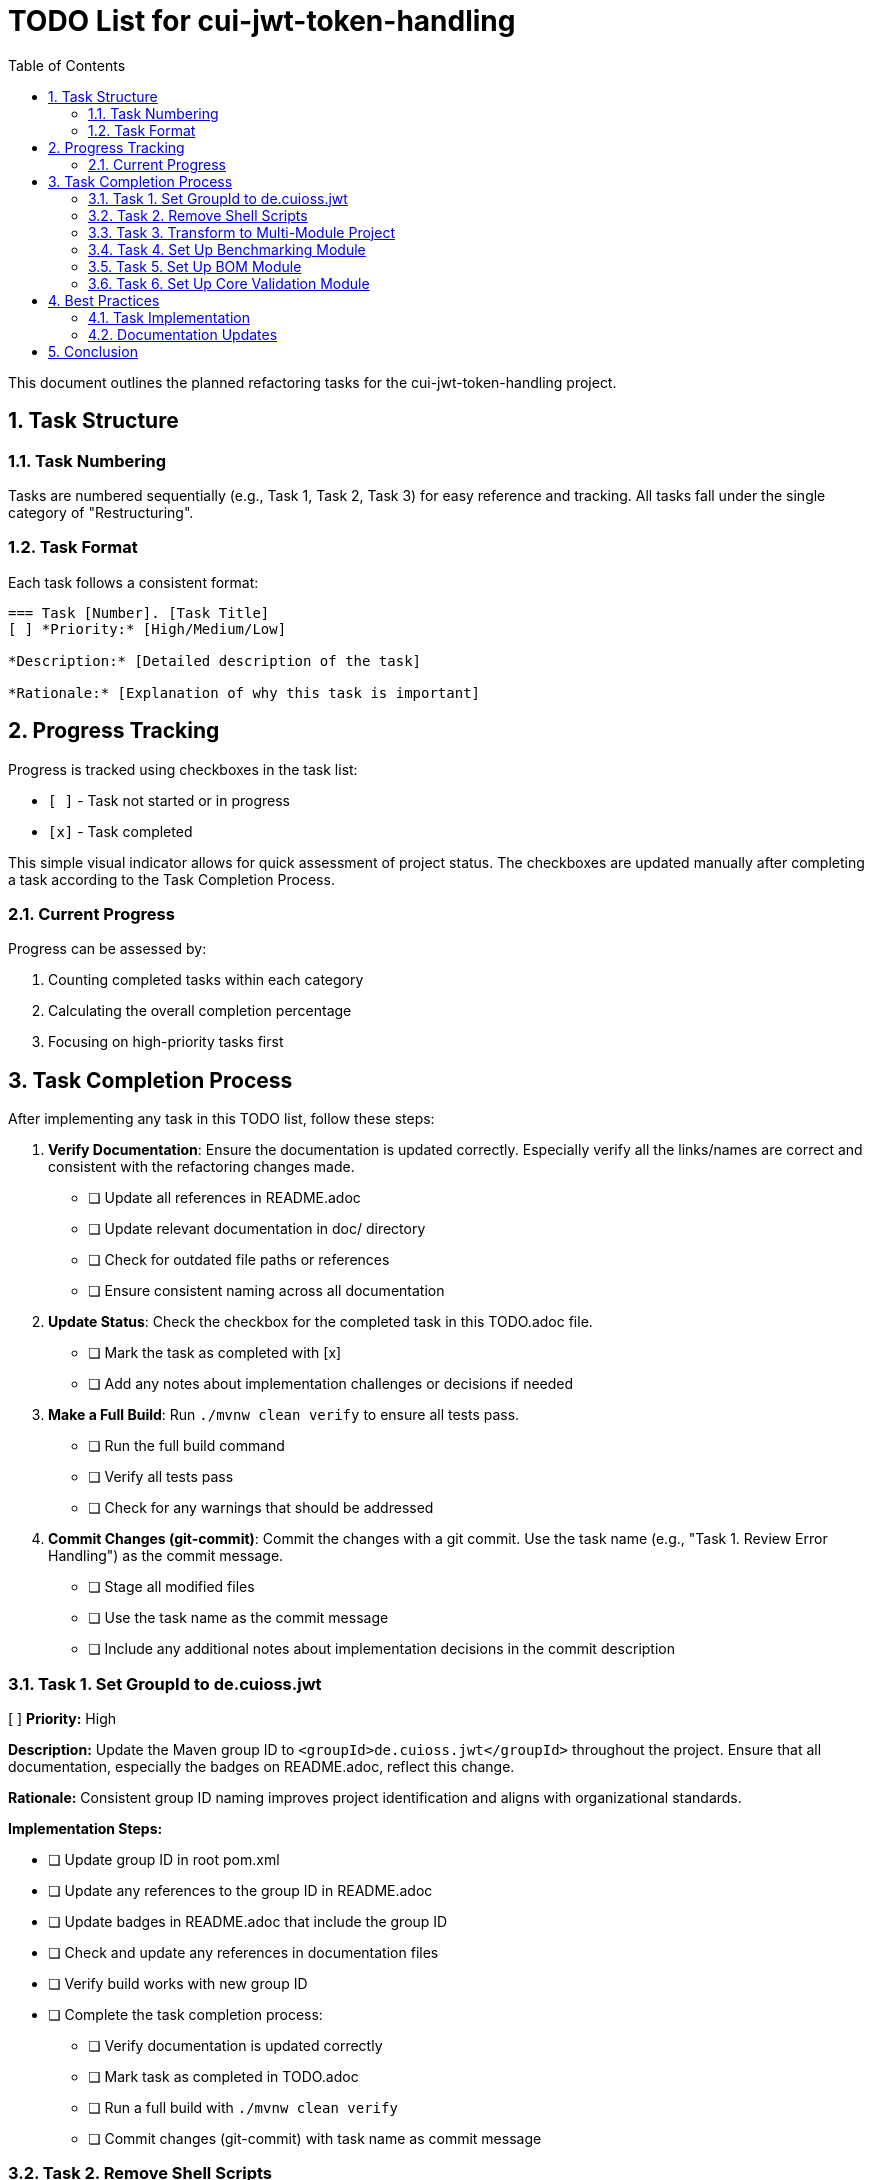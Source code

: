 = TODO List for cui-jwt-token-handling
:toc:
:toclevels: 3
:toc-title: Table of Contents
:sectnums:

This document outlines the planned refactoring tasks for the cui-jwt-token-handling project.

== Task Structure

=== Task Numbering

Tasks are numbered sequentially (e.g., Task 1, Task 2, Task 3) for easy reference and tracking. All tasks fall under the single category of "Restructuring".

=== Task Format

Each task follows a consistent format:

[source]
----
=== Task [Number]. [Task Title]
[ ] *Priority:* [High/Medium/Low]

*Description:* [Detailed description of the task]

*Rationale:* [Explanation of why this task is important]
----

== Progress Tracking

Progress is tracked using checkboxes in the task list:

* `[ ]` - Task not started or in progress
* `[x]` - Task completed

This simple visual indicator allows for quick assessment of project status. The checkboxes are updated manually after completing a task according to the Task Completion Process.

=== Current Progress

Progress can be assessed by:

. Counting completed tasks within each category
. Calculating the overall completion percentage
. Focusing on high-priority tasks first

== Task Completion Process

After implementing any task in this TODO list, follow these steps:

. *Verify Documentation*: Ensure the documentation is updated correctly. Especially verify all the links/names are correct and consistent with the refactoring changes made.
* [ ] Update all references in README.adoc
* [ ] Update relevant documentation in doc/ directory
* [ ] Check for outdated file paths or references
* [ ] Ensure consistent naming across all documentation

. *Update Status*: Check the checkbox for the completed task in this TODO.adoc file.
* [ ] Mark the task as completed with [x]
* [ ] Add any notes about implementation challenges or decisions if needed

. *Make a Full Build*: Run `./mvnw clean verify` to ensure all tests pass.
* [ ] Run the full build command
* [ ] Verify all tests pass
* [ ] Check for any warnings that should be addressed

. *Commit Changes (git-commit)*: Commit the changes with a git commit. Use the task name (e.g., "Task 1. Review Error Handling") as the commit message.
* [ ] Stage all modified files
* [ ] Use the task name as the commit message
* [ ] Include any additional notes about implementation decisions in the commit description

=== Task 1. Set GroupId to de.cuioss.jwt
[ ] *Priority:* High

*Description:* Update the Maven group ID to `<groupId>de.cuioss.jwt</groupId>` throughout the project. Ensure that all documentation, especially the badges on README.adoc, reflect this change.

*Rationale:* Consistent group ID naming improves project identification and aligns with organizational standards.

*Implementation Steps:*

* [ ] Update group ID in root pom.xml
* [ ] Update any references to the group ID in README.adoc
* [ ] Update badges in README.adoc that include the group ID
* [ ] Check and update any references in documentation files
* [ ] Verify build works with new group ID
* [ ] Complete the task completion process:
** [ ] Verify documentation is updated correctly
** [ ] Mark task as completed in TODO.adoc
** [ ] Run a full build with `./mvnw clean verify`
** [ ] Commit changes (git-commit) with task name as commit message

=== Task 2. Remove Shell Scripts
[x] *Priority:* Medium

*Description:* Remove `view-benchmarks.sh` and `generate-plantuml.sh` scripts and adapt the documentation accordingly to reflect alternative approaches for these functionalities.

*Rationale:* Reducing reliance on shell scripts improves cross-platform compatibility and simplifies maintenance.

*Implementation Steps:*

* [x] Remove view-benchmarks.sh script
* [x] Remove generate-plantuml.sh script
* [x] Update PlantUML documentation in Build.adoc with alternative approaches
* [x] Update benchmark visualization documentation with alternative approaches
* [x] Verify documentation correctly reflects the changes
* [x] Complete the task completion process:
** [x] Verify documentation is updated correctly
** [x] Mark task as completed in TODO.adoc
** [x] Run a full build with `./mvnw clean verify`
** [x] Commit changes (git-commit) with task name as commit message

=== Task 3. Transform to Multi-Module Project
[ ] *Priority:* High

*Description:* Restructure the project into a multi-module Maven project with the following modules:

* `de.cuioss.jwt:bom` - Bill of Materials (BOM) module that defines dependency management for all modules and should be imported by all other modules
* `de.cuioss.jwt:cui-jwt-validation` - The core library module containing the JWT validation functionality
* `de.cuioss.jwt:cui-jwt-benchmarking` - Module dedicated to benchmarking aspects
* `de.cuioss.jwt:cui-jwt-quarkus` - Quarkus integration module that provides configuration, producers, and integration from SecurityEvents to Micrometer

*Rationale:* A multi-module structure improves separation of concerns, allows for more focused dependencies per module, and makes the project more maintainable and scalable.

*Implementation Steps:*

* [ ] Create basic parent pom.xml structure with modules declaration
* [ ] Set up directory structure for each module
* [ ] Configure Maven modules in IDE
* [ ] Create initial minimal pom.xml for each module
* [ ] Ensure parent-child relationships are correctly configured
* [ ] Verify basic multi-module structure builds correctly
* [ ] Complete the task completion process:
** [ ] Verify documentation is updated correctly
** [ ] Mark task as completed in TODO.adoc
** [ ] Run a full build with `./mvnw clean verify`
** [ ] Commit changes (git-commit) with task name as commit message

=== Task 4. Set Up Benchmarking Module
[ ] *Priority:* Medium

*Description:* Move benchmark-related code to the dedicated benchmarking module:

. Move `src/test/java/de/cuioss/jwt/validation/benchmark` to `cui-jwt-benchmarking/src/main` (not as test code)
. Move `.github/templates/benchmark/index-visualizer.html` to the benchmarking module
. Thoroughly review and adapt `.github/workflows/benchmark.yml` to:
.. Update references to the new template location
.. Modify build commands to target the new module structure
.. Ensure proper artifact paths are updated
.. Verify GitHub Pages deployment still works correctly
. Incorporate the benchmark profile from the root pom.xml into the benchmarking module's pom.xml (as default configuration, not as a profile)
. Make necessary code adaptations since the code is no longer in a test module
. Configure Sonar in the parent pom.xml to exclude the benchmarking module from test coverage metrics
. Ensure the benchmarking module's build configuration does not trigger performance tests during regular builds:
.. Set up a specific Maven property that must be explicitly enabled to run benchmarks
.. Configure a Maven plugin to skip benchmark execution by default
.. Document how to manually run benchmarks in the module's README

*Rationale:* Separating benchmarking code into its own module improves project organization, ensures clear separation between production code and benchmarks, and prevents benchmarking dependencies from affecting the core library. Proper configuration prevents performance tests from slowing down regular builds while maintaining the ability to run them when needed.

*Implementation Steps:*

* [ ] Create basic benchmarking module structure
* [ ] Move benchmark code to the new module (src/main)
* [ ] Move HTML visualizer template to the benchmarking module
* [ ] Update GitHub workflow configuration file
* [ ] Configure benchmark module's pom.xml with necessary dependencies
* [ ] Update code to work as main (not test) code
* [ ] Configure Sonar exclusion in parent pom
* [ ] Configure benchmark execution to be opt-in only
* [ ] Write documentation for manually running benchmarks
* [ ] Test benchmark execution in isolation
* [ ] Verify GitHub Pages benchmark deployment
* [ ] Complete the task completion process:
** [ ] Verify documentation is updated correctly
** [ ] Mark task as completed in TODO.adoc
** [ ] Run a full build with `./mvnw clean verify`
** [ ] Commit changes (git-commit) with task name as commit message

=== Task 5. Set Up BOM Module
[ ] *Priority:* High

*Description:* Create and configure the Bill of Materials (BOM) module:

. Create the `de.cuioss.jwt:bom` module with appropriate Maven configuration
. Move all dependency management definitions from the original pom.xml to this module
. Include all project modules (cui-jwt-validation, cui-jwt-benchmarking, cui-jwt-quarkus) in the BOM's dependency management section
. Configure each module to import the BOM in its dependency management section:
+
[source,xml]
----
<dependencyManagement>
  <dependencies>
    <dependency>
      <groupId>de.cuioss.jwt</groupId>
      <artifactId>bom</artifactId>
      <version>${project.version}</version>
      <type>pom</type>
      <scope>import</scope>
    </dependency>
  </dependencies>
</dependencyManagement>
----
. Ensure version properties are properly consolidated in the BOM
. Set up appropriate Maven release configuration in the BOM
. Verify that all modules build correctly with the new dependency structure

*Rationale:* A well-configured BOM module centralizes dependency management, ensuring consistent versions across all modules, simplifying upgrades, and reducing the risk of dependency conflicts. Importing the BOM in each module maintains a single source of truth for dependency versions.

*Implementation Steps:*

* [ ] Create bom module directory structure
* [ ] Create pom.xml for bom module with packaging type 'pom'
* [ ] Move dependency management from parent pom to bom pom
* [ ] Add project modules to bom's dependency management
* [ ] Configure version properties in bom module
* [ ] Set up Maven release configuration
* [ ] Update other modules to import the bom
* [ ] Test building with the new structure
* [ ] Complete the task completion process:
** [ ] Verify documentation is updated correctly
** [ ] Mark task as completed in TODO.adoc
** [ ] Run a full build with `./mvnw clean verify`
** [ ] Commit changes (git-commit) with task name as commit message

=== Task 6. Set Up Core Validation Module
[ ] *Priority:* High

*Description:* Move the main source code to the core validation module:

. Create the `de.cuioss.jwt:cui-jwt-validation` module with appropriate Maven configuration
. Configure the pom.xml with:
.. Import of the BOM module for dependency management
.. All required dependencies from the original project
.. Configuration for creating a test artifact (jar-with-dependencies)
. Move all source code from the original `src` directory to the new module, excluding benchmark-related code:
.. Move `src/main/java` to `cui-jwt-validation/src/main/java`
.. Move `src/main/resources` to `cui-jwt-validation/src/main/resources` (if exists)
.. Move `src/test/java` to `cui-jwt-validation/src/test/java`, excluding the benchmark package
.. Move `src/test/resources` to `cui-jwt-validation/src/test/resources`
. Update package declarations if necessary to align with the new module structure
. Ensure documentation references are updated to reflect the new module structure
. Verify that all tests pass in the new module structure

*Rationale:* Moving the core validation code to a dedicated module improves project organization, allows for more focused dependencies, and enables separate versioning and release cycles. Creating a test artifact facilitates reuse of test utilities in other modules.

*Implementation Steps:*

* [ ] Create cui-jwt-validation module directory structure
* [ ] Create pom.xml with proper dependencies and configuration
* [ ] Set up test artifact configuration
* [ ] Move main source code to the new module
* [ ] Move test code to the new module (excluding benchmarks)
* [ ] Move resources to the new module
* [ ] Update package declarations if needed
* [ ] Update documentation references
* [ ] Run tests in the new module
* [ ] Verify all functionality works correctly
* [ ] Complete the task completion process:
** [ ] Verify documentation is updated correctly
** [ ] Mark task as completed in TODO.adoc
** [ ] Run a full build with `./mvnw clean verify`
** [ ] Commit changes (git-commit) with task name as commit message

== Best Practices

=== Task Implementation

* Focus on one task at a time
* Complete the entire Task Completion Process before moving to the next task
* Prioritize tasks based on their priority level (High, Medium, Low)
* Document any unexpected challenges or decisions made during implementation

=== Documentation Updates

* Keep this TODO.adoc file up to date
* Document any changes to the refactoring process
* Ensure all team members understand the process

== Conclusion

This structured approach to refactoring ensures that improvements are made systematically, with clear tracking of progress and consistent quality standards. The categorization and numbering system provides flexibility while maintaining organization, and the standardized completion process ensures that all aspects of code quality are addressed.
